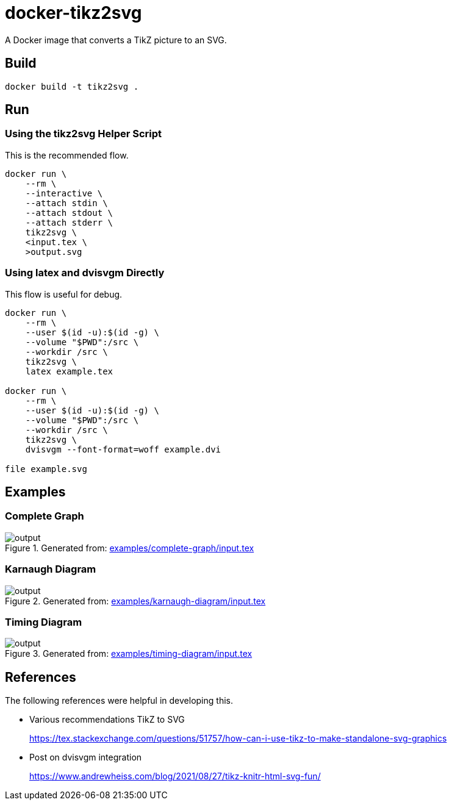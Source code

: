 = docker-tikz2svg

A Docker image that converts a TikZ picture to an SVG.

== Build

 docker build -t tikz2svg .

== Run

=== Using the tikz2svg Helper Script

This is the recommended flow.

[source,sh]
----
docker run \
    --rm \
    --interactive \
    --attach stdin \
    --attach stdout \
    --attach stderr \
    tikz2svg \
    <input.tex \
    >output.svg
----

=== Using latex and dvisvgm Directly

This flow is useful for debug.

[source,sh]
----
docker run \
    --rm \
    --user $(id -u):$(id -g) \
    --volume "$PWD":/src \
    --workdir /src \
    tikz2svg \
    latex example.tex

docker run \
    --rm \
    --user $(id -u):$(id -g) \
    --volume "$PWD":/src \
    --workdir /src \
    tikz2svg \
    dvisvgm --font-format=woff example.dvi

file example.svg
----

== Examples

=== Complete Graph

.Generated from: link:examples/complete-graph/input.tex[]
image::examples/complete-graph/output.svg[]

=== Karnaugh Diagram

.Generated from: link:examples/karnaugh-diagram/input.tex[]
image::examples/karnaugh-diagram/output.svg[]

=== Timing Diagram

.Generated from: link:examples/timing-diagram/input.tex[]
image::examples/timing-diagram/output.svg[]

== References

The following references were helpful in developing this.

* Various recommendations TikZ to SVG
+
https://tex.stackexchange.com/questions/51757/how-can-i-use-tikz-to-make-standalone-svg-graphics

* Post on dvisvgm integration
+
https://www.andrewheiss.com/blog/2021/08/27/tikz-knitr-html-svg-fun/
